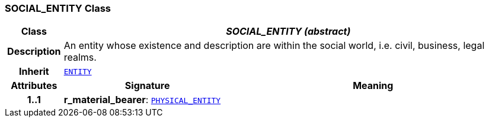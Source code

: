 === SOCIAL_ENTITY Class

[cols="^1,3,5"]
|===
h|*Class*
2+^h|*__SOCIAL_ENTITY (abstract)__*

h|*Description*
2+a|An entity whose existence and description are within the social world, i.e. civil, business, legal realms.

h|*Inherit*
2+|`<<_entity_class,ENTITY>>`

h|*Attributes*
^h|*Signature*
^h|*Meaning*

h|*1..1*
|*r_material_bearer*: `<<_physical_entity_class,PHYSICAL_ENTITY>>`
a|
|===
